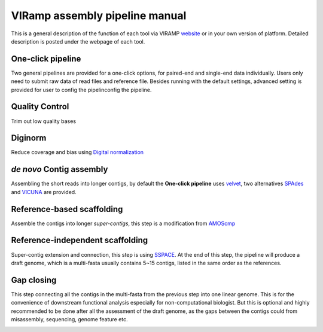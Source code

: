 VIRamp assembly pipeline manual
=======================

This is a general description of the function of each tool via VIRAMP `website <http://viramp.com:8080/>`_ or in your own version of platform. Detailed description is posted under the webpage of each tool.

One-click pipeline
-------------------
Two general pipelines are provided for a one-click options, for paired-end and single-end data individually.  Users only need to submit raw data of read files and reference file.  Besides running with the default settings, advanced setting is provided for user to config the pipelinconfig the pipeline.

.. image:: manual-pic/paired_end_pipeline.png

Quality Control
----------------
Trim out low quality bases

.. image:: manual-pic/trim_qual.png

Diginorm
--------
Reduce coverage and bias using `Digital normalization <http://ged.msu.edu/papers/2012-diginorm/>`_

.. image:: manual-pic/diginorm.png

`de novo` Contig assembly
-------------------------

Assembling the short reads into longer contigs, by default the **One-click pipeline** uses `velvet <https://www.ebi.ac.uk/~zerbino/velvet/>`_, two alternatives `SPAdes <http://bioinf.spbau.ru/spades>`_ and `VICUNA <http://www.broadinstitute.org/scientific-community/science/projects/viral-genomics/vicuna>`_ are provided.

.. image:: manual-pic/de-novo.png

Reference-based scaffolding
----------------------------

Assemble the contigs into longer `super-contigs`, this step is a modification from `AMOScmp <http://sourceforge.net/apps/mediawiki/amos/index.php?title=AMOScmp>`_ 

.. image:: manual-pic/amoscmp.png

Reference-independent scaffolding
---------------------------------

Super-contig extension and connection, this step is using `SSPACE <http://www.baseclear.com/landingpages/basetools-a-wide-range-of-bioinformatics-solutions/sspacev12/>`_.  At the end of this step, the pipeline will produce a draft genome, which is a multi-fasta usually contains 5~15 contigs, listed in the same order as the references.

.. image:: manual-pic/sspace.png

Gap closing
-----------
This step connecting all the contigs in the multi-fasta from the previous step into one linear genome. This is for the convenience of downstream functional analysis especially for non-computational biologist.  But this is optional and highly recommended to be done after all the assessment of the draft genome, as the gaps between the contigs could from misassembly, sequencing, genome feature etc. 

.. image:: manual-pic/linear.png 


